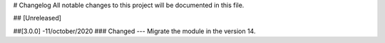 # Changelog
All notable changes to this project will be documented in this file.




## [Unreleased]


##[3.0.0] -11/october/2020
### Changed
--- Migrate the module in the version 14.